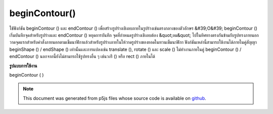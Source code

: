.. raw:: html

	<script src="https://sketch.netpie.io/widget/p5-widget.js"></script>

beginContour()
==============

ใช้ฟังก์ชัน beginContour () และ endContour () เพื่อสร้างรูปร่างเชิงลบภายในรูปร่างเช่นตรงกลางของตัวอักษร &#39;O&#39; beginContour () เริ่มบันทึกจุดสำหรับรูปร่างและ endContour () หยุดการบันทึก จุดที่กำหนดรูปร่างเชิงลบต้อง &quot;ลม&quot; ไปในทิศทางตรงกันข้ามกับรูปทรงภายนอก วาดจุดแรกสำหรับคำสั่งภายนอกตามเข็มนาฬิกาแล้วสำหรับรูปร่างภายในให้วาดรูปร่างของยอดในทวนเข็มนาฬิกา 
ฟังก์ชันเหล่านี้สามารถใช้งานได้ภายในคู่สัญญา beginShape () / endShape () เท่านั้นและการแปลงเช่น translate (), rotate () และ scale () ไม่ทำงานภายในคู่ beginContour () / endContour () นอกจากนี้ยังไม่สามารถใช้รูปทรงอื่น ๆ เช่นวงรี () หรือ rect () ภายในได้

.. Use the beginContour() and endContour() functions to create negative
.. shapes within shapes such as the center of the letter 'O'. beginContour()
.. begins recording vertices for the shape and endContour() stops recording.
.. The vertices that define a negative shape must "wind" in the opposite
.. direction from the exterior shape. First draw vertices for the exterior
.. clockwise order, then for internal shapes, draw vertices
.. shape in counter-clockwise.
.. 
.. These functions can only be used within a beginShape()/endShape() pair and
.. transformations such as translate(), rotate(), and scale() do not work
.. within a beginContour()/endContour() pair. It is also not possible to use
.. other shapes, such as ellipse() or rect() within.

**รูปแบบการใช้งาน**

beginContour ( )

.. raw:: html

	<script type="text/p5" data-autoplay data-hide-sourcecode>
	translate(50, 50);
	stroke(255, 0, 0);
	beginShape();
	// Exterior part of shape, clockwise winding
	vertex(-40, -40);
	vertex(40, -40);
	vertex(40, 40);
	vertex(-40, 40);
	// Interior part of shape, counter-clockwise winding
	beginContour();
	vertex(-20, -20);
	vertex(-20, 20);
	vertex(20, 20);
	vertex(20, -20);
	endContour();
	endShape(CLOSE);

	</script>

	<br><br>

.. note:: This document was generated from p5js files whose source code is available on `github <https://github.com/processing/p5.js>`_.
